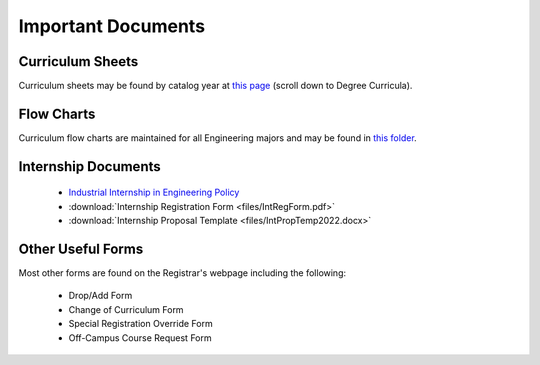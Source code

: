 Important Documents
===================

Curriculum Sheets
-----------------
Curriculum sheets may be found by catalog year at `this page <https://www.sunymaritime.edu/academics/college-catalogs>`_ (scroll down to Degree Curricula).

Flow Charts
-----------
Curriculum flow charts are maintained for all Engineering majors and may be found in `this folder <https://sunymaritime0-my.sharepoint.com/:f:/g/personal/kgosselin_sunymaritime_edu/EpkBYLX_aV9Kh09wvkw7wbMBBYTrdhhj1IxQsiUrE0V_SQ>`_.

Internship Documents
--------------------
	* `Industrial Internship in Engineering Policy <https://www.sunymaritime.edu/sites/default/files/2022-05/Industrial%20Internships%20in%20Engineering.pdf>`_
	* :download:`Internship Registration Form <files/IntRegForm.pdf>`
	* :download:`Internship Proposal Template <files/IntPropTemp2022.docx>`

Other Useful Forms
------------------
Most other forms are found on the Registrar's webpage including the following:

	* Drop/Add Form
	* Change of Curriculum Form
	* Special Registration Override Form
	* Off-Campus Course Request Form
